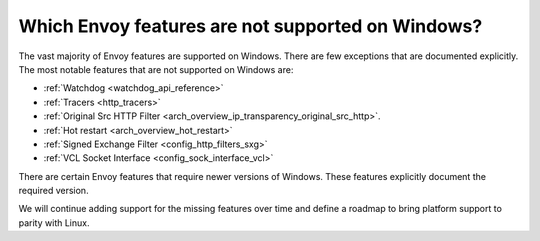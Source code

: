 Which Envoy features are not supported on Windows?
==================================================

The vast majority of Envoy features are supported on Windows. There are few exceptions that are documented explicitly.
The most notable features that are not supported on Windows are:

* :ref:`Watchdog <watchdog_api_reference>`
* :ref:`Tracers <http_tracers>`
* :ref:`Original Src HTTP Filter <arch_overview_ip_transparency_original_src_http>`.
* :ref:`Hot restart <arch_overview_hot_restart>`
* :ref:`Signed Exchange Filter <config_http_filters_sxg>`
* :ref:`VCL Socket Interface <config_sock_interface_vcl>`

There are certain Envoy features that require newer versions of Windows. These features explicitly document the required version.

We will continue adding support for the missing features over time and define a roadmap to bring platform support to parity with Linux.
